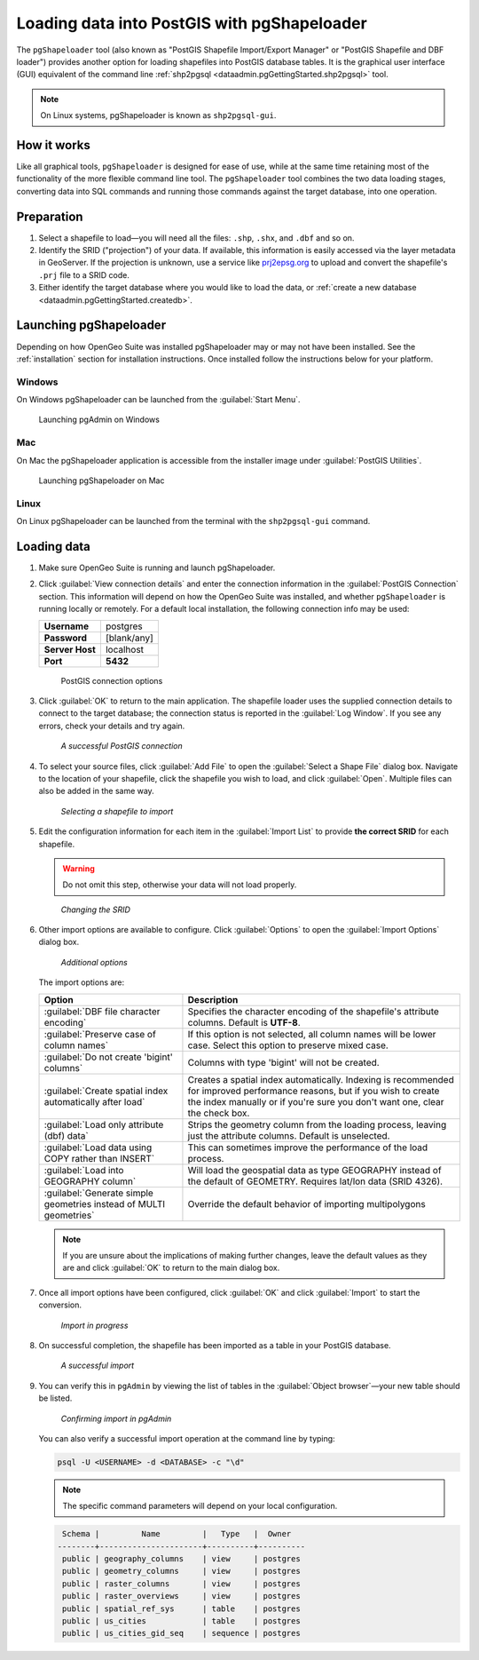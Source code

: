 .. _dataadmin.pgGettingStarted.pgshapeloader:


Loading data into PostGIS with pgShapeloader
============================================

The ``pgShapeloader`` tool (also known as "PostGIS Shapefile Import/Export Manager" or "PostGIS Shapefile and DBF loader") provides another option for loading shapefiles into PostGIS database tables. It is the graphical user interface (GUI) equivalent of the command line :ref:`shp2pgsql <dataadmin.pgGettingStarted.shp2pgsql>` tool.

.. note::  On Linux systems, pgShapeloader is known as ``shp2pgsql-gui``.


How it works
------------

Like all graphical tools, ``pgShapeloader`` is designed for ease of use, while at the same time retaining most of the functionality of the more flexible command line tool. The ``pgShapeloader`` tool combines the two data loading stages, converting data into SQL commands and running those commands against the target database, into one operation.


Preparation
-----------

#. Select a shapefile to load—you will need all the files: ``.shp``, ``.shx``, and ``.dbf`` and so on.

#. Identify the SRID ("projection") of your data. If available, this information is easily accessed via the layer metadata in GeoServer. If the projection is unknown, use a service like `prj2epsg.org <http://prj2epsg.org>`_ to upload and convert the shapefile's ``.prj`` file to a SRID code.

#. Either identify the target database where you would like to load the data, or :ref:`create a new database <dataadmin.pgGettingStarted.createdb>`. 

Launching pgShapeloader
-----------------------

Depending on how OpenGeo Suite was installed pgShapeloader may or may not have been installed. See the :ref:`installation` section for installation instructions. Once installed follow the instructions below for your platform. 

Windows
^^^^^^^

On Windows pgShapeloader can be launched from the :guilabel:`Start Menu`. 

.. figure:: img/pgshploader_win.png

   Launching pgAdmin on Windows

Mac
^^^

On Mac the pgShapeloader application is accessible from the installer image under :guilabel:`PostGIS Utilities`.

.. figure:: img/pgadmin_mac.png

   Launching pgShapeloader on Mac

Linux
^^^^^

On Linux pgShapeloader can be launched from the terminal with the ``shp2pgsql-gui`` command.


Loading data
------------

#. Make sure OpenGeo Suite is running and launch pgShapeloader.

#. Click :guilabel:`View connection details` and enter the connection information in the :guilabel:`PostGIS Connection` section. This information will depend on how the OpenGeo Suite was installed, and whether ``pgShapeloader`` is running locally or remotely. For a default local installation, the following connection info may be used:

   .. list-table::

      * - **Username**
        - postgres
      * - **Password**
        - [blank/any]
      * - **Server Host**
        - localhost
      * - **Port**
        - **5432**

   .. figure:: img/pgshp_connection.png

      PostGIS connection options

#. Click :guilabel:`OK` to return to the main application. The shapefile loader uses the supplied connection details to connect to the target database; the connection status is reported in the :guilabel:`Log Window`. If you see any errors, check your details and try again.

   .. figure:: img/pgshp_connectionsuccess.png

      *A successful PostGIS connection*

#. To select your source files, click :guilabel:`Add File` to open the :guilabel:`Select a Shape File` dialog box. Navigate to the location of your shapefile, click the shapefile you wish to load, and click :guilabel:`Open`. Multiple files can also be added in the same way.

   .. figure:: img/pgshp_select.png

      *Selecting a shapefile to import*

#. Edit the configuration information for each item in the :guilabel:`Import List` to provide **the correct SRID** for each shapefile. 

   .. warning:: Do not omit this step, otherwise your data will not load properly.

   .. figure:: img/pgshp_srid.png

      *Changing the SRID*

#. Other import options are available to configure. Click :guilabel:`Options` to open the :guilabel:`Import Options` dialog box. 

   .. figure:: img/pgshp_options.png

      *Additional options*

   The import options are:

   .. list-table::
      :header-rows: 1

      * - Option
        - Description
      * - :guilabel:`DBF file character encoding`
        - Specifies the character encoding of the shapefile's attribute columns. Default is **UTF-8**.
      * - :guilabel:`Preserve case of column names`
        - If this option is not selected, all column names will be lower case. Select this option to preserve mixed case.
      * - :guilabel:`Do not create 'bigint' columns`
        - Columns with type 'bigint' will not be created.
      * - :guilabel:`Create spatial index automatically after load`
        - Creates a spatial index automatically. Indexing is recommended for improved performance reasons, but if you wish to create the index manually or if you're sure you don't want one, clear the check box.
      * - :guilabel:`Load only attribute (dbf) data`
        - Strips the geometry column from the loading process, leaving just the attribute columns. Default is unselected.
      * - :guilabel:`Load data using COPY rather than INSERT`
        - This can sometimes improve the performance of the load process.
      * - :guilabel:`Load into GEOGRAPHY column`
        - Will load the geospatial data as type GEOGRAPHY instead of the default of GEOMETRY.  Requires lat/lon data (SRID 4326).
      * - :guilabel:`Generate simple geometries instead of MULTI geometries`
        - Override the default behavior of importing multipolygons
 

   .. note:: If you are unsure about the implications of making further changes, leave the default values as they are and click :guilabel:`OK` to return to the main dialog box.

#. Once all import options have been configured, click :guilabel:`OK` and click :guilabel:`Import` to start the conversion.

   .. figure:: img/pgshp_importing.png

      *Import in progress*

#. On successful completion, the shapefile has been imported as a table in your PostGIS database.

   .. figure:: img/pgshp_success.png

      *A successful import*

#.  You can verify this in ``pgAdmin`` by viewing the list of tables in the :guilabel:`Object browser`—your new table should be listed.

    .. figure:: img/pgshp_pgadminconfirm.png

      *Confirming import in pgAdmin*

    You can also verify a successful import operation at the command line by typing:

    .. code-block:: console

      psql -U <USERNAME> -d <DATABASE> -c "\d" 

    .. note:: The specific command parameters will depend on your local configuration.


    .. code-block:: console

      Schema |         Name         |   Type   |  Owner
     --------+----------------------+----------+----------
      public | geography_columns    | view     | postgres
      public | geometry_columns     | view     | postgres
      public | raster_columns       | view     | postgres
      public | raster_overviews     | view     | postgres
      public | spatial_ref_sys      | table    | postgres
      public | us_cities            | table    | postgres
      public | us_cities_gid_seq    | sequence | postgres

